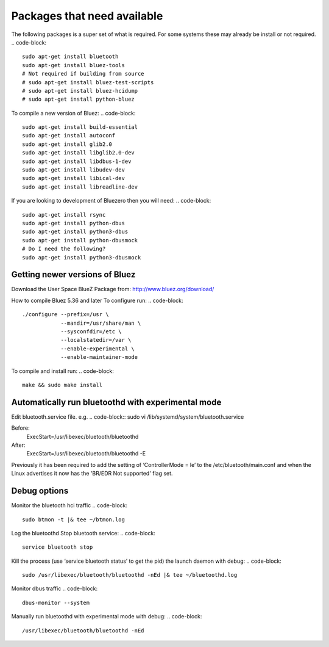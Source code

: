 *****
Packages that need available
*****
The following packages is a super set of what is required. For some systems these may already be install or not required.
.. code-block::
    sudo apt-get install bluetooth
    sudo apt-get install bluez-tools
    # Not required if building from source
    # sudo apt-get install bluez-test-scripts
    # sudo apt-get install bluez-hcidump
    # sudo apt-get install python-bluez

To compile a new version of Bluez:
.. code-block::
    sudo apt-get install build-essential
    sudo apt-get install autoconf
    sudo apt-get install glib2.0
    sudo apt-get install libglib2.0-dev
    sudo apt-get install libdbus-1-dev
    sudo apt-get install libudev-dev
    sudo apt-get install libical-dev
    sudo apt-get install libreadline-dev

If you are looking to development of Bluezero then you will need:
.. code-block::
    sudo apt-get install rsync
    sudo apt-get install python-dbus
    sudo apt-get install python3-dbus
    sudo apt-get install python-dbusmock
    # Do I need the following?
    sudo apt-get install python3-dbusmock



Getting newer versions of Bluez
****

Download the User Space BlueZ Package from:
http://www.bluez.org/download/

.. code-block::
    wget http://www.kernel.org/pub/linux/bluetooth/bluez-5.39.tar.xz
    tar xf bluez-5.39.tar.xz
    cd bluez-5.39

How to compile Bluez 5.36 and later
To configure run:
.. code-block::
    ./configure --prefix=/usr \
                --mandir=/usr/share/man \
                --sysconfdir=/etc \
                --localstatedir=/var \
                --enable-experimental \
                --enable-maintainer-mode

To compile and install run:
.. code-block::
    make && sudo make install



Automatically run bluetoothd with experimental mode
****
Edit bluetooth.service file. e.g.
.. code-block::
sudo vi /lib/systemd/system/bluetooth.service

Before:
    ExecStart=/usr/libexec/bluetooth/bluetoothd
After:
    ExecStart=/usr/libexec/bluetooth/bluetoothd -E


Previously it has been required to add the setting of ‘ControllerMode = le’ to the /etc/bluetooth/main.conf and when
the Linux advertises it now has the 'BR/EDR Not supported' flag set.

Debug options
****
Monitor the bluetooth hci traffic
.. code-block::
    sudo btmon -t |& tee ~/btmon.log

Log the bluetoothd
Stop bluetooth service:
.. code-block::
    service bluetooth stop

Kill the process (use ‘service bluetooth status’ to get the pid) the launch daemon with debug:
.. code-block::
    sudo /usr/libexec/bluetooth/bluetoothd -nEd |& tee ~/bluetoothd.log

Monitor dbus traffic
.. code-block::
    dbus-monitor --system

Manually run bluetoothd with experimental mode with debug:
.. code-block::
    /usr/libexec/bluetooth/bluetoothd -nEd


